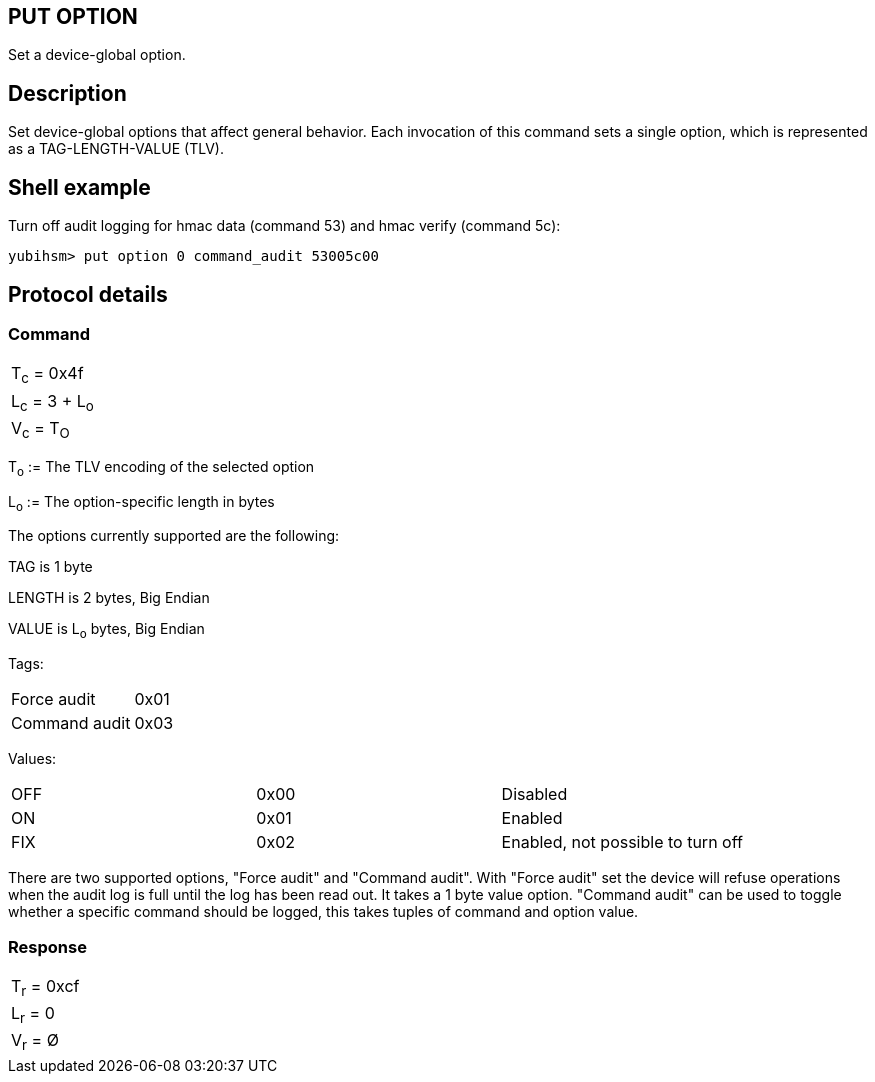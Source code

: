 == PUT OPTION

Set a device-global option.

== Description

Set device-global options that affect general behavior. Each invocation
of this command sets a single option, which is represented as a
TAG-LENGTH-VALUE (TLV).

== Shell example

Turn off audit logging for hmac data (command 53) and hmac verify (command 5c):

  yubihsm> put option 0 command_audit 53005c00

== Protocol details

=== Command

|===============
|T~c~ = 0x4f
|L~c~ = 3 + L~o~
|V~c~ = T~O~
|===============

T~o~ := The TLV encoding of the selected option

L~o~ := The option-specific length in bytes

The options currently supported are the following:

TAG is 1 byte

LENGTH is 2 bytes, Big Endian

VALUE is L~o~ bytes, Big Endian

Tags:
|===
|Force audit | 0x01
|Command audit | 0x03
|===

Values:
|===
|OFF | 0x00 | Disabled
|ON  | 0x01 | Enabled
|FIX | 0x02 | Enabled, not possible to turn off
|===

There are two supported options, "Force audit" and "Command audit".
With "Force audit" set the device will refuse operations when the audit log is
full until the log has been read out. It takes a 1 byte value option.
"Command audit" can be used to toggle whether a specific command should be
logged, this takes tuples of command and option value.

=== Response

|===========
|T~r~ = 0xcf
|L~r~ = 0
|V~r~ = Ø
|===========
